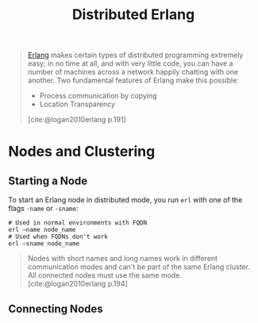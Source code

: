 :PROPERTIES:
:ID:       2cb21389-b6de-4c39-9c9a-1a635ff1529f
:END:
#+title: Distributed Erlang

#+begin_quote
[[id:de7d0e94-618f-4982-b3e5-8806d88cad5d][Erlang]] makes certain types of distributed programming extremely easy; in no time
at all, and with very little code, you can have a number of machines across a
network happily chatting with one another. Two fundamental features of Erlang
make this possible:
    + Process communication by copying
    + Location Transparency
[cite:@logan2010erlang p.191]
#+end_quote

#+NAME: distributed-erlang
#+BEGIN_SRC dot :file ../static/img/notes/distributed_erlang.png :cmdline -Kdot -Tpng :exports results
graph g {
  layout=fdp
  node [
    shape=circle,
    fixedsize=true,
    width=0.25,
    color="black",
    fillcolor="white",
    style="filled,solid",
    fontsize=12,
  ];

  p1 [label="P₁"]
  p2 [label="P₂"]

  subgraph clusterG0 {
    subgraph clusterG1 {
      label="Computer A"
      bgcolor=white
      p1
    }

    subgraph clusterG2 {
      label="Computer B"
      bgcolor=white
      p2
    }

    p1 -- p2 [style=dashed]
  }
}
#+END_SRC

#+RESULTS: distributed-erlang
[[file:../static/img/notes/distributed_erlang.png]]


* Nodes and Clustering

** Starting a Node
To start an Erlang node in distributed mode, you run ~erl~ with one of the flags
~-name~ or ~-sname~:
#+begin_src shell
  # Used in normal environments with FQDN
  erl –name node_name
  # Used when FQDNs don't work
  erl –sname node_name
#+end_src

#+begin_quote
Nodes with short names and long names work in different communication modes and
can't be part of the same Erlang cluster. All connected nodes must use the same
mode. [cite:@logan2010erlang p.194]
#+end_quote

** Connecting Nodes



#+print_bibliography: 
